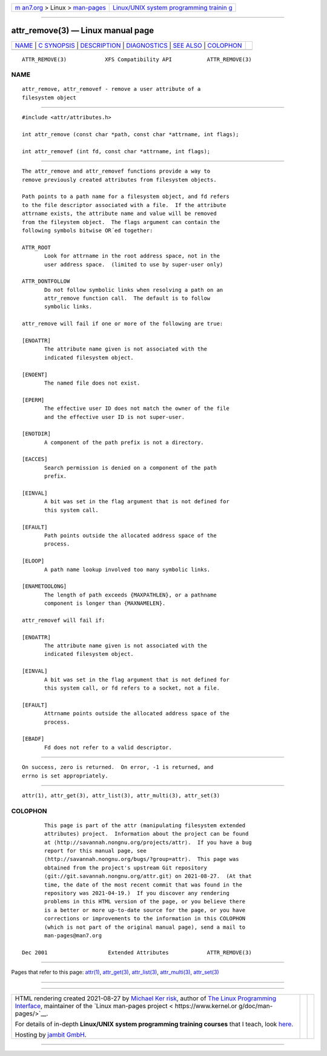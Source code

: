 .. container:: page-top

.. container:: nav-bar

   +----------------------------------+----------------------------------+
   | `m                               | `Linux/UNIX system programming   |
   | an7.org <../../../index.html>`__ | trainin                          |
   | > Linux >                        | g <http://man7.org/training/>`__ |
   | `man-pages <../index.html>`__    |                                  |
   +----------------------------------+----------------------------------+

--------------

attr_remove(3) — Linux manual page
==================================

+-----------------------------------+-----------------------------------+
| `NAME <#NAME>`__ \|               |                                   |
| `C SYNOPSIS <#C_SYNOPSIS>`__ \|   |                                   |
| `DESCRIPTION <#DESCRIPTION>`__ \| |                                   |
| `DIAGNOSTICS <#DIAGNOSTICS>`__ \| |                                   |
| `SEE ALSO <#SEE_ALSO>`__ \|       |                                   |
| `COLOPHON <#COLOPHON>`__          |                                   |
+-----------------------------------+-----------------------------------+
| .. container:: man-search-box     |                                   |
+-----------------------------------+-----------------------------------+

::

   ATTR_REMOVE(3)            XFS Compatibility API           ATTR_REMOVE(3)

NAME
-------------------------------------------------

::

          attr_remove, attr_removef - remove a user attribute of a
          filesystem object


-------------------------------------------------------------

::

          #include <attr/attributes.h>

          int attr_remove (const char *path, const char *attrname, int flags);

          int attr_removef (int fd, const char *attrname, int flags);


---------------------------------------------------------------

::

          The attr_remove and attr_removef functions provide a way to
          remove previously created attributes from filesystem objects.

          Path points to a path name for a filesystem object, and fd refers
          to the file descriptor associated with a file.  If the attribute
          attrname exists, the attribute name and value will be removed
          from the fileystem object.  The flags argument can contain the
          following symbols bitwise OR´ed together:

          ATTR_ROOT
                 Look for attrname in the root address space, not in the
                 user address space.  (limited to use by super-user only)

          ATTR_DONTFOLLOW
                 Do not follow symbolic links when resolving a path on an
                 attr_remove function call.  The default is to follow
                 symbolic links.

          attr_remove will fail if one or more of the following are true:

          [ENOATTR]
                 The attribute name given is not associated with the
                 indicated filesystem object.

          [ENOENT]
                 The named file does not exist.

          [EPERM]
                 The effective user ID does not match the owner of the file
                 and the effective user ID is not super-user.

          [ENOTDIR]
                 A component of the path prefix is not a directory.

          [EACCES]
                 Search permission is denied on a component of the path
                 prefix.

          [EINVAL]
                 A bit was set in the flag argument that is not defined for
                 this system call.

          [EFAULT]
                 Path points outside the allocated address space of the
                 process.

          [ELOOP]
                 A path name lookup involved too many symbolic links.

          [ENAMETOOLONG]
                 The length of path exceeds {MAXPATHLEN}, or a pathname
                 component is longer than {MAXNAMELEN}.

          attr_removef will fail if:

          [ENOATTR]
                 The attribute name given is not associated with the
                 indicated filesystem object.

          [EINVAL]
                 A bit was set in the flag argument that is not defined for
                 this system call, or fd refers to a socket, not a file.

          [EFAULT]
                 Attrname points outside the allocated address space of the
                 process.

          [EBADF]
                 Fd does not refer to a valid descriptor.


---------------------------------------------------------------

::

          On success, zero is returned.  On error, -1 is returned, and
          errno is set appropriately.


---------------------------------------------------------

::

          attr(1), attr_get(3), attr_list(3), attr_multi(3), attr_set(3)

COLOPHON
---------------------------------------------------------

::

          This page is part of the attr (manipulating filesystem extended
          attributes) project.  Information about the project can be found
          at ⟨http://savannah.nongnu.org/projects/attr⟩.  If you have a bug
          report for this manual page, see
          ⟨http://savannah.nongnu.org/bugs/?group=attr⟩.  This page was
          obtained from the project's upstream Git repository
          ⟨git://git.savannah.nongnu.org/attr.git⟩ on 2021-08-27.  (At that
          time, the date of the most recent commit that was found in the
          repository was 2021-04-19.)  If you discover any rendering
          problems in this HTML version of the page, or you believe there
          is a better or more up-to-date source for the page, or you have
          corrections or improvements to the information in this COLOPHON
          (which is not part of the original manual page), send a mail to
          man-pages@man7.org

   Dec 2001                   Extended Attributes            ATTR_REMOVE(3)

--------------

Pages that refer to this page: `attr(1) <../man1/attr.1.html>`__, 
`attr_get(3) <../man3/attr_get.3.html>`__, 
`attr_list(3) <../man3/attr_list.3.html>`__, 
`attr_multi(3) <../man3/attr_multi.3.html>`__, 
`attr_set(3) <../man3/attr_set.3.html>`__

--------------

--------------

.. container:: footer

   +-----------------------+-----------------------+-----------------------+
   | HTML rendering        |                       | |Cover of TLPI|       |
   | created 2021-08-27 by |                       |                       |
   | `Michael              |                       |                       |
   | Ker                   |                       |                       |
   | risk <https://man7.or |                       |                       |
   | g/mtk/index.html>`__, |                       |                       |
   | author of `The Linux  |                       |                       |
   | Programming           |                       |                       |
   | Interface <https:     |                       |                       |
   | //man7.org/tlpi/>`__, |                       |                       |
   | maintainer of the     |                       |                       |
   | `Linux man-pages      |                       |                       |
   | project <             |                       |                       |
   | https://www.kernel.or |                       |                       |
   | g/doc/man-pages/>`__. |                       |                       |
   |                       |                       |                       |
   | For details of        |                       |                       |
   | in-depth **Linux/UNIX |                       |                       |
   | system programming    |                       |                       |
   | training courses**    |                       |                       |
   | that I teach, look    |                       |                       |
   | `here <https://ma     |                       |                       |
   | n7.org/training/>`__. |                       |                       |
   |                       |                       |                       |
   | Hosting by `jambit    |                       |                       |
   | GmbH                  |                       |                       |
   | <https://www.jambit.c |                       |                       |
   | om/index_en.html>`__. |                       |                       |
   +-----------------------+-----------------------+-----------------------+

--------------

.. container:: statcounter

   |Web Analytics Made Easy - StatCounter|

.. |Cover of TLPI| image:: https://man7.org/tlpi/cover/TLPI-front-cover-vsmall.png
   :target: https://man7.org/tlpi/
.. |Web Analytics Made Easy - StatCounter| image:: https://c.statcounter.com/7422636/0/9b6714ff/1/
   :class: statcounter
   :target: https://statcounter.com/
